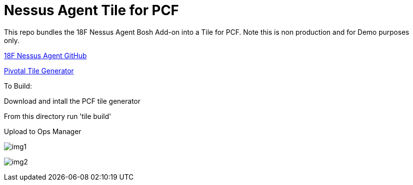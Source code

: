 = Nessus Agent Tile for PCF 

This repo bundles the 18F Nessus Agent Bosh Add-on into a Tile for PCF. Note this is non production and for Demo purposes only.

https://github.com/skibum55/cg-nessus-agent-boshrelease[18F Nessus Agent GitHub]

https://docs.pivotal.io/tiledev/2-6/tile-generator.html[Pivotal Tile Generator]

To Build:

Download and intall the PCF tile generator

From this directory run 'tile build'

Upload to Ops Manager

image:images/img1.png[]

image:images/img2.png[]
